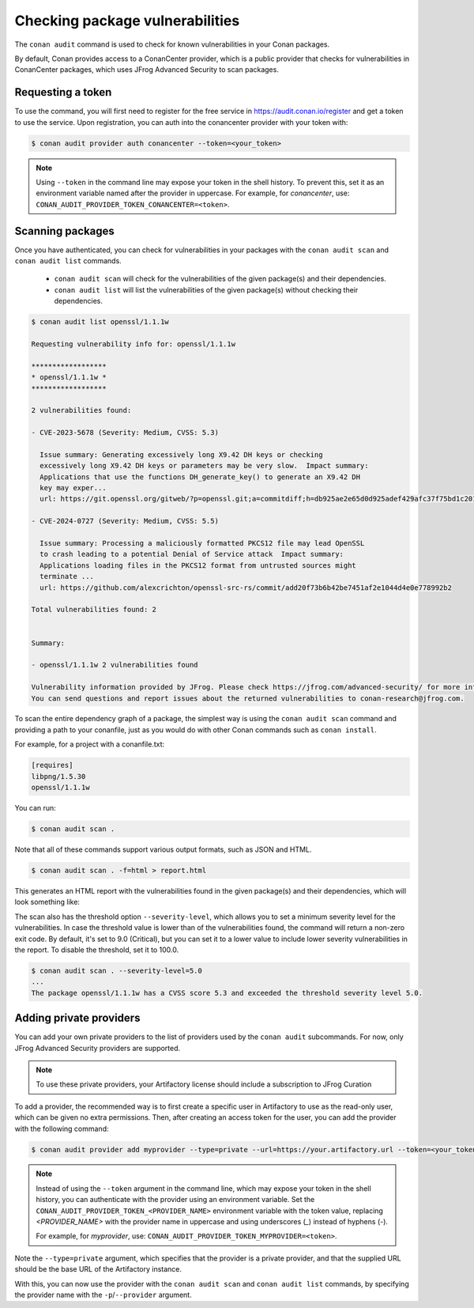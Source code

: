 .. _devops_audit:

Checking package vulnerabilities
================================

The ``conan audit`` command is used to check for known vulnerabilities in your Conan packages.

By default, Conan provides access to a ConanCenter provider, which is a public provider that checks
for vulnerabilities in ConanCenter packages, which uses JFrog Advanced Security to scan packages.


Requesting a token
------------------

To use the command, you will first need to register for the free service in https://audit.conan.io/register and
get a token to use the service. Upon registration, you can auth into the conancenter provider with your token with:

.. code-block:: bash

    $ conan audit provider auth conancenter --token=<your_token>

.. note::

   Using ``--token`` in the command line may expose your token in the shell history. To
   prevent this, set it as an environment variable named after the provider in uppercase.
   For example, for `conancenter`, use:
   ``CONAN_AUDIT_PROVIDER_TOKEN_CONANCENTER=<token>``.


Scanning packages
-----------------

Once you have authenticated, you can check for vulnerabilities in your packages with the
``conan audit scan`` and ``conan audit list`` commands.

 - ``conan audit scan`` will check for the vulnerabilities of the given package(s) and their dependencies.
 - ``conan audit list`` will list the vulnerabilities of the given package(s) without checking their dependencies.

.. code-block:: bash

    $ conan audit list openssl/1.1.1w

    Requesting vulnerability info for: openssl/1.1.1w

    ******************
    * openssl/1.1.1w *
    ******************

    2 vulnerabilities found:

    - CVE-2023-5678 (Severity: Medium, CVSS: 5.3)

      Issue summary: Generating excessively long X9.42 DH keys or checking
      excessively long X9.42 DH keys or parameters may be very slow.  Impact summary:
      Applications that use the functions DH_generate_key() to generate an X9.42 DH
      key may exper...
      url: https://git.openssl.org/gitweb/?p=openssl.git;a=commitdiff;h=db925ae2e65d0d925adef429afc37f75bd1c2017

    - CVE-2024-0727 (Severity: Medium, CVSS: 5.5)

      Issue summary: Processing a maliciously formatted PKCS12 file may lead OpenSSL
      to crash leading to a potential Denial of Service attack  Impact summary:
      Applications loading files in the PKCS12 format from untrusted sources might
      terminate ...
      url: https://github.com/alexcrichton/openssl-src-rs/commit/add20f73b6b42be7451af2e1044d4e0e778992b2

    Total vulnerabilities found: 2


    Summary:

    - openssl/1.1.1w 2 vulnerabilities found

    Vulnerability information provided by JFrog. Please check https://jfrog.com/advanced-security/ for more information.
    You can send questions and report issues about the returned vulnerabilities to conan-research@jfrog.com.


To scan the entire dependency graph of a package, the simplest way is using the ``conan audit scan`` command
and providing a path to your conanfile, just as you would do with other Conan commands such as ``conan install``.

For example, for a project with a conanfile.txt:

.. code-block:: ini

    [requires]
    libpng/1.5.30
    openssl/1.1.1w


You can run:

.. code-block::

    $ conan audit scan .


Note that all of these commands support various output formats, such as JSON and HTML.

.. code-block::

    $ conan audit scan . -f=html > report.html

This generates an HTML report with the vulnerabilities found in the given package(s) and their dependencies,
which will look something like:

.. image:: ../images/devops/audit-report.png
    :width: 100%
    :align: center
    :alt: Conan audit report

The scan also has the threshold option ``--severity-level``, which allows you to set a minimum severity level for the vulnerabilities.
In case the threshold value is lower than of the vulnerabilities found, the command will return a non-zero exit code.
By default, it's set to 9.0 (Critical), but you can set it to a lower value to include lower severity vulnerabilities in the report.
To disable the threshold, set it to 100.0.

.. code-block::

    $ conan audit scan . --severity-level=5.0
    ...
    The package openssl/1.1.1w has a CVSS score 5.3 and exceeded the threshold severity level 5.0.

.. _devops_audit_private_providers:

Adding private providers
------------------------

You can add your own private providers to the list of providers used by the ``conan audit`` subcommands.
For now, only JFrog Advanced Security providers are supported.

.. note::

   To use these private providers, your Artifactory license should include a subscription to JFrog Curation


To add a provider, the recommended way is to first create a specific user in Artifactory to use as the read-only user,
which can be given no extra permissions. Then, after creating an access token for the user, you can add the provider
with the following command:

.. code-block:: bash

    $ conan audit provider add myprovider --type=private --url=https://your.artifactory.url --token=<your_token>


.. note::

   Instead of using the ``--token`` argument in the command line, which may expose your
   token in the shell history, you can authenticate with the provider using an environment
   variable. Set the ``CONAN_AUDIT_PROVIDER_TOKEN_<PROVIDER_NAME>`` environment variable
   with the token value, replacing `<PROVIDER_NAME>` with the provider name in uppercase
   and using underscores (`_`) instead of hyphens (`-`).

   For example, for `myprovider`, use: ``CONAN_AUDIT_PROVIDER_TOKEN_MYPROVIDER=<token>``.


Note the ``--type=private`` argument, which specifies that the provider is a private provider, and that the supplied URL
should be the base URL of the Artifactory instance.

With this, you can now use the provider with the ``conan audit scan`` and ``conan audit list`` commands, by specifying
the provider name with the ``-p``/``--provider`` argument.
